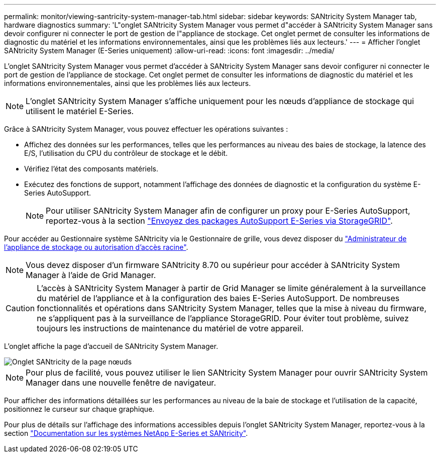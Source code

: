 ---
permalink: monitor/viewing-santricity-system-manager-tab.html 
sidebar: sidebar 
keywords: SANtricity System Manager tab, hardware diagnostics 
summary: 'L"onglet SANtricity System Manager vous permet d"accéder à SANtricity System Manager sans devoir configurer ni connecter le port de gestion de l"appliance de stockage. Cet onglet permet de consulter les informations de diagnostic du matériel et les informations environnementales, ainsi que les problèmes liés aux lecteurs.' 
---
= Afficher l'onglet SANtricity System Manager (E-Series uniquement)
:allow-uri-read: 
:icons: font
:imagesdir: ../media/


[role="lead"]
L'onglet SANtricity System Manager vous permet d'accéder à SANtricity System Manager sans devoir configurer ni connecter le port de gestion de l'appliance de stockage. Cet onglet permet de consulter les informations de diagnostic du matériel et les informations environnementales, ainsi que les problèmes liés aux lecteurs.


NOTE: L'onglet SANtricity System Manager s'affiche uniquement pour les nœuds d'appliance de stockage qui utilisent le matériel E-Series.

Grâce à SANtricity System Manager, vous pouvez effectuer les opérations suivantes :

* Affichez des données sur les performances, telles que les performances au niveau des baies de stockage, la latence des E/S, l'utilisation du CPU du contrôleur de stockage et le débit.
* Vérifiez l'état des composants matériels.
* Exécutez des fonctions de support, notamment l'affichage des données de diagnostic et la configuration du système E-Series AutoSupport.
+

NOTE: Pour utiliser SANtricity System Manager afin de configurer un proxy pour E-Series AutoSupport, reportez-vous à la section link:../admin/sending-eseries-autosupport-messages-through-storagegrid.html["Envoyez des packages AutoSupport E-Series via StorageGRID"].



Pour accéder au Gestionnaire système SANtricity via le Gestionnaire de grille, vous devez disposer du link:../admin/admin-group-permissions.html["Administrateur de l'appliance de stockage ou autorisation d'accès racine"].


NOTE: Vous devez disposer d'un firmware SANtricity 8.70 ou supérieur pour accéder à SANtricity System Manager à l'aide de Grid Manager.


CAUTION: L'accès à SANtricity System Manager à partir de Grid Manager se limite généralement à la surveillance du matériel de l'appliance et à la configuration des baies E-Series AutoSupport. De nombreuses fonctionnalités et opérations dans SANtricity System Manager, telles que la mise à niveau du firmware, ne s'appliquent pas à la surveillance de l'appliance StorageGRID. Pour éviter tout problème, suivez toujours les instructions de maintenance du matériel de votre appareil.

L'onglet affiche la page d'accueil de SANtricity System Manager.

image::../media/nodes_page_santricity_tab.png[Onglet SANtricity de la page nœuds]


NOTE: Pour plus de facilité, vous pouvez utiliser le lien SANtricity System Manager pour ouvrir SANtricity System Manager dans une nouvelle fenêtre de navigateur.

Pour afficher des informations détaillées sur les performances au niveau de la baie de stockage et l'utilisation de la capacité, positionnez le curseur sur chaque graphique.

Pour plus de détails sur l'affichage des informations accessibles depuis l'onglet SANtricity System Manager, reportez-vous à la section https://mysupport.netapp.com/info/web/ECMP1658252.html["Documentation sur les systèmes NetApp E-Series et SANtricity"^].

